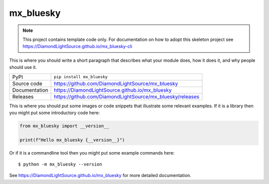 mx_bluesky
===========================

|code_ci| |docs_ci| |coverage| |pypi_version| |license|

.. note::

    This project contains template code only. For documentation on how to
    adopt this skeleton project see
    https://DiamondLightSource.github.io/mx_bluesky-cli

This is where you should write a short paragraph that describes what your module does,
how it does it, and why people should use it.

============== ==============================================================
PyPI           ``pip install mx_bluesky``
Source code    https://github.com/DiamondLightSource/mx_bluesky
Documentation  https://DiamondLightSource.github.io/mx_bluesky
Releases       https://github.com/DiamondLightSource/mx_bluesky/releases
============== ==============================================================

This is where you should put some images or code snippets that illustrate
some relevant examples. If it is a library then you might put some
introductory code here:

.. code-block:: python

    from mx_bluesky import __version__

    print(f"Hello mx_bluesky {__version__}")

Or if it is a commandline tool then you might put some example commands here::

    $ python -m mx_bluesky --version

.. |code_ci| image:: https://github.com/DiamondLightSource/mx_bluesky/actions/workflows/code.yml/badge.svg?branch=main
    :target: https://github.com/DiamondLightSource/mx_bluesky/actions/workflows/code.yml
    :alt: Code CI

.. |docs_ci| image:: https://github.com/DiamondLightSource/mx_bluesky/actions/workflows/docs.yml/badge.svg?branch=main
    :target: https://github.com/DiamondLightSource/mx_bluesky/actions/workflows/docs.yml
    :alt: Docs CI

.. |coverage| image:: https://codecov.io/gh/DiamondLightSource/mx_bluesky/branch/main/graph/badge.svg
    :target: https://codecov.io/gh/DiamondLightSource/mx_bluesky
    :alt: Test Coverage

.. |pypi_version| image:: https://img.shields.io/pypi/v/mx_bluesky.svg
    :target: https://pypi.org/project/mx_bluesky
    :alt: Latest PyPI version

.. |license| image:: https://img.shields.io/badge/License-Apache%202.0-blue.svg
    :target: https://opensource.org/licenses/Apache-2.0
    :alt: Apache License

..
    Anything below this line is used when viewing README.rst and will be replaced
    when included in index.rst

See https://DiamondLightSource.github.io/mx_bluesky for more detailed documentation.
